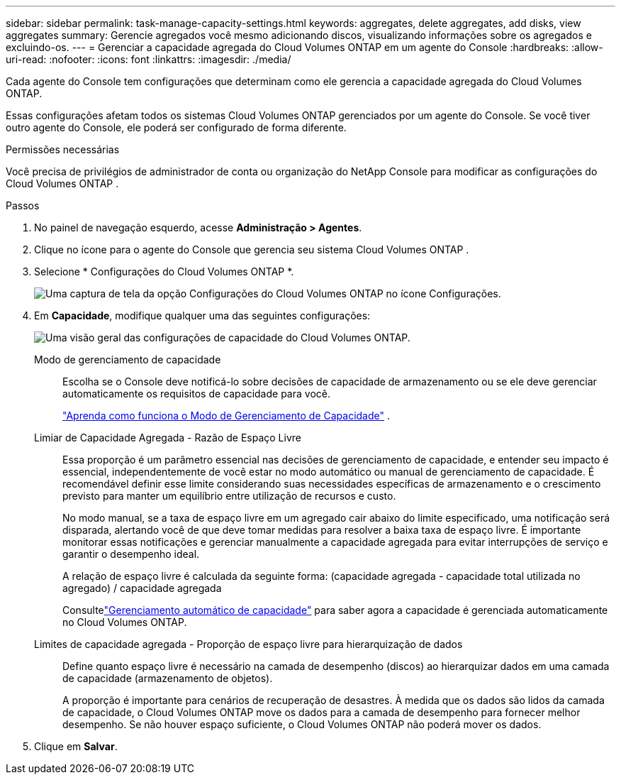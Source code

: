 ---
sidebar: sidebar 
permalink: task-manage-capacity-settings.html 
keywords: aggregates, delete aggregates, add disks, view aggregates 
summary: Gerencie agregados você mesmo adicionando discos, visualizando informações sobre os agregados e excluindo-os. 
---
= Gerenciar a capacidade agregada do Cloud Volumes ONTAP em um agente do Console
:hardbreaks:
:allow-uri-read: 
:nofooter: 
:icons: font
:linkattrs: 
:imagesdir: ./media/


[role="lead"]
Cada agente do Console tem configurações que determinam como ele gerencia a capacidade agregada do Cloud Volumes ONTAP.

Essas configurações afetam todos os sistemas Cloud Volumes ONTAP gerenciados por um agente do Console.  Se você tiver outro agente do Console, ele poderá ser configurado de forma diferente.

.Permissões necessárias
Você precisa de privilégios de administrador de conta ou organização do NetApp Console para modificar as configurações do Cloud Volumes ONTAP .

.Passos
. No painel de navegação esquerdo, acesse *Administração > Agentes*.
. Clique noimage:icon-action.png[""] ícone para o agente do Console que gerencia seu sistema Cloud Volumes ONTAP .
. Selecione * Configurações do Cloud Volumes ONTAP *.
+
image::screenshot-settings-cloud-volumes-ontap.png[Uma captura de tela da opção Configurações do Cloud Volumes ONTAP no ícone Configurações.]

. Em *Capacidade*, modifique qualquer uma das seguintes configurações:
+
image:screenshot-cvo-settings-page.png["Uma visão geral das configurações de capacidade do Cloud Volumes ONTAP."]

+
Modo de gerenciamento de capacidade:: Escolha se o Console deve notificá-lo sobre decisões de capacidade de armazenamento ou se ele deve gerenciar automaticamente os requisitos de capacidade para você.
+
--
link:concept-storage-management.html#capacity-management["Aprenda como funciona o Modo de Gerenciamento de Capacidade"] .

--
Limiar de Capacidade Agregada - Razão de Espaço Livre:: Essa proporção é um parâmetro essencial nas decisões de gerenciamento de capacidade, e entender seu impacto é essencial, independentemente de você estar no modo automático ou manual de gerenciamento de capacidade.  É recomendável definir esse limite considerando suas necessidades específicas de armazenamento e o crescimento previsto para manter um equilíbrio entre utilização de recursos e custo.
+
--
No modo manual, se a taxa de espaço livre em um agregado cair abaixo do limite especificado, uma notificação será disparada, alertando você de que deve tomar medidas para resolver a baixa taxa de espaço livre.  É importante monitorar essas notificações e gerenciar manualmente a capacidade agregada para evitar interrupções de serviço e garantir o desempenho ideal.

A relação de espaço livre é calculada da seguinte forma: (capacidade agregada - capacidade total utilizada no agregado) / capacidade agregada

Consultelink:concept-storage-management.html#automatic-capacity-management["Gerenciamento automático de capacidade"] para saber agora a capacidade é gerenciada automaticamente no Cloud Volumes ONTAP.

--
Limites de capacidade agregada - Proporção de espaço livre para hierarquização de dados:: Define quanto espaço livre é necessário na camada de desempenho (discos) ao hierarquizar dados em uma camada de capacidade (armazenamento de objetos).
+
--
A proporção é importante para cenários de recuperação de desastres.  À medida que os dados são lidos da camada de capacidade, o Cloud Volumes ONTAP move os dados para a camada de desempenho para fornecer melhor desempenho.  Se não houver espaço suficiente, o Cloud Volumes ONTAP não poderá mover os dados.

--


. Clique em *Salvar*.

